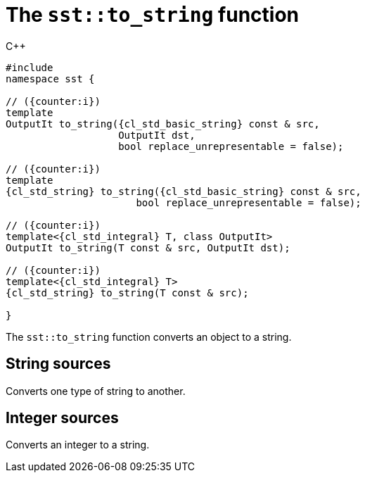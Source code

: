//
// Copyright (C) 2012-2024 Stealth Software Technologies, Inc.
//
// Permission is hereby granted, free of charge, to any person
// obtaining a copy of this software and associated documentation
// files (the "Software"), to deal in the Software without
// restriction, including without limitation the rights to use,
// copy, modify, merge, publish, distribute, sublicense, and/or
// sell copies of the Software, and to permit persons to whom the
// Software is furnished to do so, subject to the following
// conditions:
//
// The above copyright notice and this permission notice (including
// the next paragraph) shall be included in all copies or
// substantial portions of the Software.
//
// THE SOFTWARE IS PROVIDED "AS IS", WITHOUT WARRANTY OF ANY KIND,
// EXPRESS OR IMPLIED, INCLUDING BUT NOT LIMITED TO THE WARRANTIES
// OF MERCHANTABILITY, FITNESS FOR A PARTICULAR PURPOSE AND
// NONINFRINGEMENT. IN NO EVENT SHALL THE AUTHORS OR COPYRIGHT
// HOLDERS BE LIABLE FOR ANY CLAIM, DAMAGES OR OTHER LIABILITY,
// WHETHER IN AN ACTION OF CONTRACT, TORT OR OTHERWISE, ARISING
// FROM, OUT OF OR IN CONNECTION WITH THE SOFTWARE OR THE USE OR
// OTHER DEALINGS IN THE SOFTWARE.
//
// SPDX-License-Identifier: MIT
//

[#cl-sst-to-string]
= The `sst::to_string` function

:!i:

.{cpp}
[source,cpp,subs="{sst_subs_source}"]
----
#include <link:{repo_browser_url}/src/c-cpp/include/sst/catalog/to_string.hpp[sst/catalog/to_string.hpp,window=_blank]>
namespace sst {

// ({counter:i})
template<class CharT, class OutputIt, class... Args>
OutputIt to_string({cl_std_basic_string}<CharT, Args...> const & src,
                   OutputIt dst,
                   bool replace_unrepresentable = false);

// ({counter:i})
template<class CharT, class... Args>
{cl_std_string} to_string({cl_std_basic_string}<CharT, Args...> const & src,
                      bool replace_unrepresentable = false);

// ({counter:i})
template<{cl_std_integral} T, class OutputIt>
OutputIt to_string(T const & src, OutputIt dst);

// ({counter:i})
template<{cl_std_integral} T>
{cl_std_string} to_string(T const & src);

}
----

The `sst::to_string` function converts an object to a string.

:!i:

== String sources

:ia: {counter:i}
:ib: {counter:i}

Converts one type of string to another.

== Integer sources

:ia: {counter:i}
:ib: {counter:i}

Converts an integer to a string.

//
